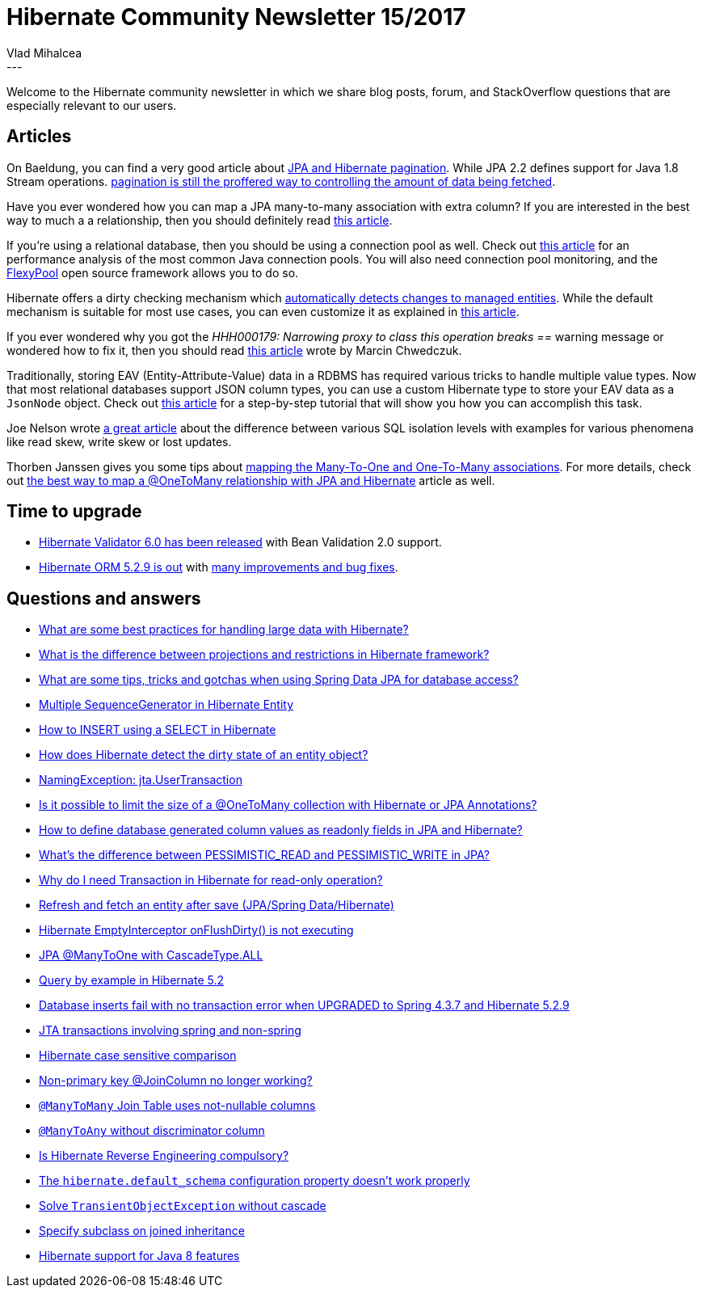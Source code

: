 = Hibernate Community Newsletter 15/2017
Vlad Mihalcea
:awestruct-tags: [ "Discussions", "Hibernate ORM", "Newsletter" ]
:awestruct-layout: blog-post
---

Welcome to the Hibernate community newsletter in which we share blog posts, forum, and StackOverflow questions that are especially relevant to our users.

== Articles

On Baeldung, you can find a very good article about http://www.baeldung.com/hibernate-pagination[JPA and Hibernate pagination].
While JPA 2.2 defines support for Java 1.8 Stream operations.
https://vladmihalcea.com/whats-new-in-jpa-2-2-stream-the-result-of-a-query-execut[pagination is still the proffered way to controlling the amount of data being fetched].

Have you ever wondered how you can map a JPA many-to-many association with extra column?
If you are interested in the best way to much a a relationship,
then you should definitely read
https://vladmihalcea.com/the-best-way-to-map-a-many-to-many-association-with-extra-columns-when-using-jpa-and-hibernate/[this article].

If you're using a relational database, then you should be using a connection pool as well.
Check out
https://beansroasted.wordpress.com/2017/07/29/connection-pool-analysis/[this article]
for an performance analysis of the most common Java connection pools.
You will also need connection pool monitoring, and the
https://github.com/vladmihalcea/flexy-pool[FlexyPool] open source framework allows you to do so.

Hibernate offers a dirty checking mechanism which https://vladmihalcea.com/the-anatomy-of-hibernate-dirty-checking/[automatically detects changes to managed entities].
While the default mechanism is suitable for most use cases, you can even customize it as explained in
http://in.relation.to/2013/04/10/options-for-entity-dirtness-checking/[this article].

If you ever wondered why you got the _HHH000179: Narrowing proxy to class this operation breaks ==_ warning message or
wondered how to fix it, then you should read
https://marcin-chwedczuk.github.io/HHH000179-narrowing-proxy-to-class-this-operation-breaks-equality[this article]
wrote by Marcin Chwedczuk.

Traditionally, storing EAV (Entity-Attribute-Value) data in a RDBMS has required various tricks to handle multiple value types.
Now that most relational databases support JSON column types,
you can use a custom Hibernate type to store your EAV data as a `JsonNode` object.
Check out
https://vladmihalcea.com/how-to-store-schema-less-eav-entity-attribute-value-data-using-json-and-hibernate/[this article]
for a step-by-step tutorial that will show you how you can accomplish this task.

Joe Nelson wrote
https://begriffs.com/posts/2017-08-01-practical-guide-sql-isolation.html[a great article]
about the difference between various SQL isolation levels with examples for various phenomena like read skew, write skew or lost updates.

Thorben Janssen gives you some tips about
https://www.thoughts-on-java.org/best-practices-many-one-one-many-associations-mappings/[mapping the Many-To-One and One-To-Many associations].
For more details, check out
https://vladmihalcea.com/the-best-way-to-map-a-onetomany-association-with-jpa-and-hibernate/[the best way to map a @OneToMany relationship with JPA and Hibernate]
article as well.

== Time to upgrade

* http://in.relation.to/2017/08/07/and-here-comes-hibernate-validator-60/[Hibernate Validator 6.0 has been released] with Bean Validation 2.0 support.
* http://in.relation.to/2017/07/25/hibernate-orm-519-final-release/[Hibernate ORM 5.2.9 is out] with
https://hibernate.atlassian.net/issues/?jql=project=10031+AND+fixVersion=29701[many improvements and bug fixes].

== Questions and answers

* https://www.quora.com/What-are-some-best-practices-for-handling-large-data-with-Hibernate/answer/Vlad-Mihalcea-1[What are some best practices for handling large data with Hibernate?]
* https://www.quora.com/What-is-the-difference-between-projections-and-restrictions-in-hibernate-frmamework/answer/Vlad-Mihalcea-1[What is the difference between projections and restrictions in Hibernate framework?]
* https://www.quora.com/What-are-some-tips-tricks-and-gotchas-when-using-Spring-Data-JPA-for-database-access/answer/Vlad-Mihalcea-1[What are some tips, tricks and gotchas when using Spring Data JPA for database access?]
* https://stackoverflow.com/questions/28539915/multiple-sequencegenerator-in-hibernate-entity/28550689#28550689[Multiple SequenceGenerator in Hibernate Entity]
* https://stackoverflow.com/questions/30635715/how-to-insert-using-a-select-in-hibernate/30635991#30635991[How to INSERT using a SELECT in Hibernate]
* https://stackoverflow.com/questions/5268466/how-does-hibernate-detect-dirty-state-of-an-entity-object/25425009#25425009[How does Hibernate detect the dirty state of an entity object?]
* https://stackoverflow.com/questions/26133663/namingexception-jta-usertransaction/26134063#26134063[NamingException: jta.UserTransaction]
* https://stackoverflow.com/questions/26328187/is-it-possible-to-limit-the-size-of-a-onetomany-collection-with-hibernate-or-jp/26329733#26329733[Is it possible to limit the size of a @OneToMany collection with Hibernate or JPA Annotations?]
* https://stackoverflow.com/questions/45430983/how-to-define-database-generated-column-values-as-readonly-fields-in-hibernate-j/45431128#45431128[How to define database generated column values as readonly fields in JPA and Hibernate?]
* https://stackoverflow.com/questions/1657124/whats-the-difference-between-pessimistic-read-and-pessimistic-write-in-jpa/40232158#40232158[What's the difference between PESSIMISTIC_READ and PESSIMISTIC_WRITE in JPA?]
* https://stackoverflow.com/questions/13539213/why-do-i-need-transaction-in-hibernate-for-read-only-operation/40269166#40269166[Why do I need Transaction in Hibernate for read-only operation?]
* https://stackoverflow.com/questions/45491551/refresh-and-fetch-an-entity-after-save-jpa-spring-data-hibernate/45504591#45504591[Refresh and fetch an entity after save (JPA/Spring Data/Hibernate)]
* https://stackoverflow.com/questions/45592708/hibernate-emptyinterceptor-onflushdirty-is-not-executing/45615694#45615694[Hibernate EmptyInterceptor onFlushDirty() is not executing]
* https://stackoverflow.com/questions/13027214/jpa-manytoone-with-cascadetype-all/45613450#45613450[JPA @ManyToOne with CascadeType.ALL]
* https://stackoverflow.com/questions/45455053/query-by-example-in-hibernate-5-2/45525808#45525808[Query by example in Hibernate 5.2]
* https://stackoverflow.com/questions/45513522/database-inserts-fail-with-no-transaction-error-when-upgraded-to-spring-4-3-7-an/45514301#45514301[Database inserts fail with no transaction error when UPGRADED to Spring 4.3.7 and Hibernate 5.2.9]
* https://stackoverflow.com/questions/45202759/jta-transactions-involving-spring-and-non-spring/45230074#45230074[JTA transactions involving spring and non-spring]
* https://forum.hibernate.org/viewtopic.php?f=1&t=1044621[Hibernate case sensitive comparison]
* https://forum.hibernate.org/viewtopic.php?f=1&t=1044703[Non-primary key @JoinColumn no longer working?]
* https://forum.hibernate.org/viewtopic.php?f=1&t=1044645[`@ManyToMany` Join Table uses not-nullable columns]
* https://forum.hibernate.org/viewtopic.php?f=1&t=1044704[`@ManyToAny` without discriminator column]
* https://forum.hibernate.org/viewtopic.php?f=1&t=1044687[Is Hibernate Reverse Engineering compulsory?]
* https://forum.hibernate.org/viewtopic.php?f=1&t=1044651[The `hibernate.default_schema` configuration property doesn't work properly]
* https://forum.hibernate.org/viewtopic.php?f=1&t=1044672[Solve `TransientObjectException` without cascade]
* https://forum.hibernate.org/viewtopic.php?f=1&t=1044628[Specify subclass on joined inheritance]
* https://forum.hibernate.org/viewtopic.php?f=1&t=1043171[Hibernate support for Java 8 features]